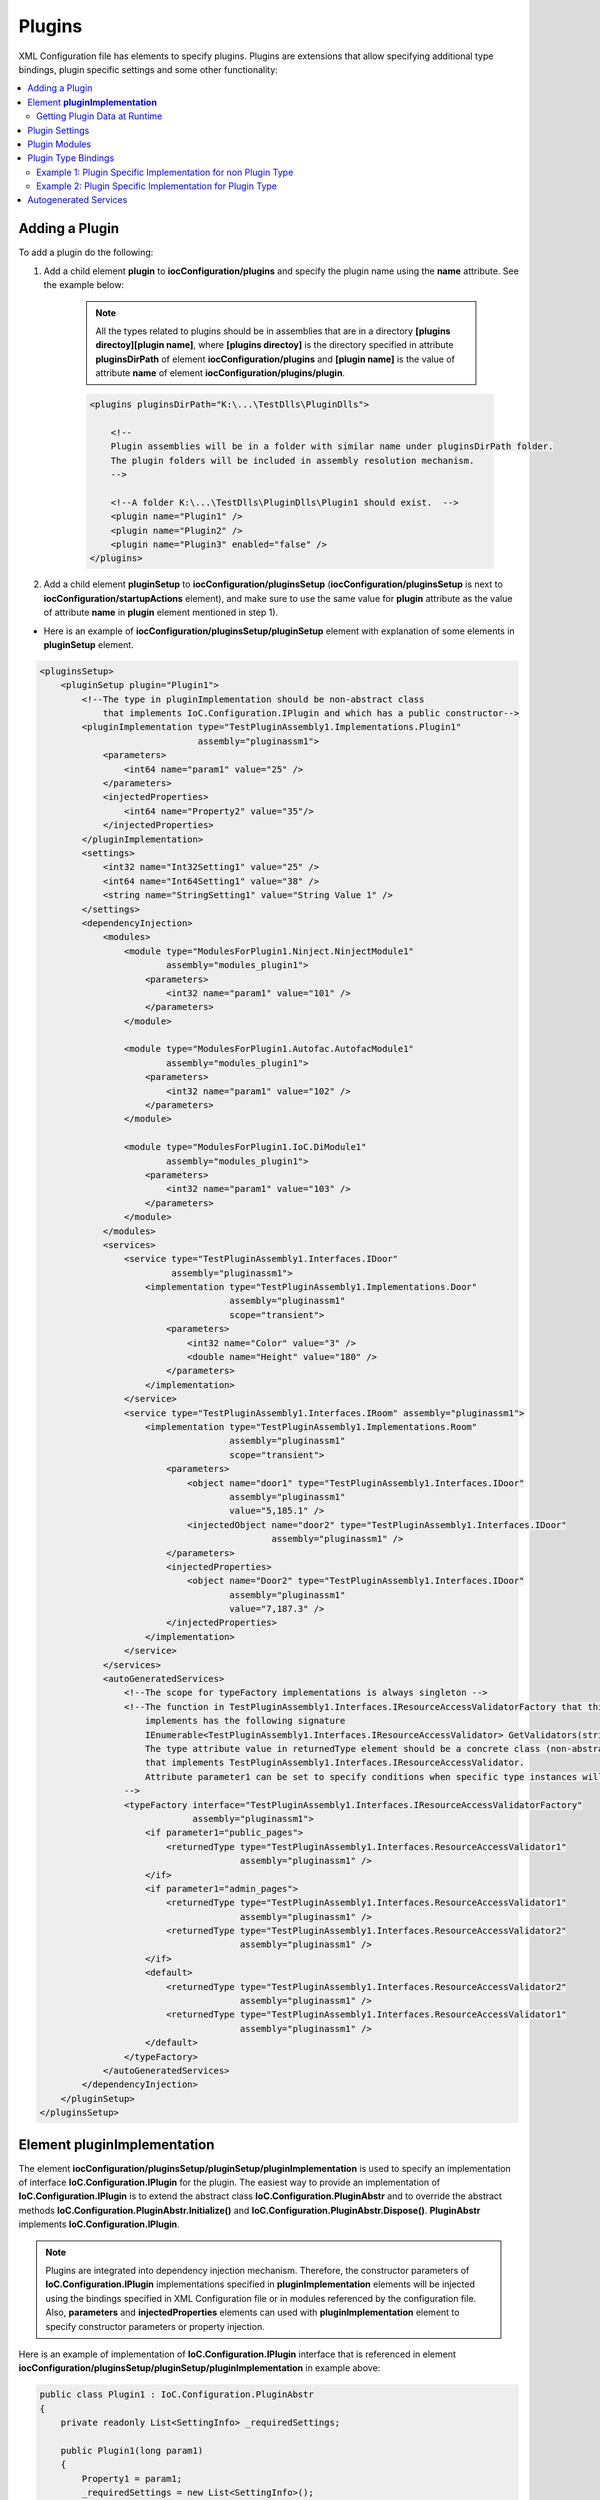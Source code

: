 =======
Plugins
=======

XML Configuration file has elements to specify plugins.
Plugins are extensions that allow specifying additional type bindings, plugin specific settings and some other functionality:

.. contents::
  :local:
  :depth: 2


Adding a Plugin
===============
To add a plugin do the following:

1) Add a child element **plugin** to **iocConfiguration/plugins** and specify the plugin name using the **name** attribute. See the example below:

    .. note::
        All the types related to plugins should be in assemblies that are in a directory **[plugins directoy]\[plugin name]**, where **[plugins directoy]** is the directory specified in attribute **pluginsDirPath** of element **iocConfiguration/plugins** and **[plugin name]** is the value of attribute **name** of element **iocConfiguration/plugins/plugin**.

    .. code-block:: xml

        <plugins pluginsDirPath="K:\...\TestDlls\PluginDlls">

            <!--
            Plugin assemblies will be in a folder with similar name under pluginsDirPath folder.
            The plugin folders will be included in assembly resolution mechanism.
            -->

            <!--A folder K:\...\TestDlls\PluginDlls\Plugin1 should exist.  -->
            <plugin name="Plugin1" />
            <plugin name="Plugin2" />
            <plugin name="Plugin3" enabled="false" />
        </plugins>

2) Add a child element **pluginSetup** to **iocConfiguration/pluginsSetup** (**iocConfiguration/pluginsSetup** is next to **iocConfiguration/startupActions** element), and make sure to use the same value for **plugin** attribute as the value of attribute **name** in **plugin** element mentioned in step 1).

- Here is an example of **iocConfiguration/pluginsSetup/pluginSetup** element with explanation of some elements in **pluginSetup** element.

.. code-block:: xml

    <pluginsSetup>
        <pluginSetup plugin="Plugin1">
            <!--The type in pluginImplementation should be non-abstract class
                that implements IoC.Configuration.IPlugin and which has a public constructor-->
            <pluginImplementation type="TestPluginAssembly1.Implementations.Plugin1"
                                  assembly="pluginassm1">
                <parameters>
                    <int64 name="param1" value="25" />
                </parameters>
                <injectedProperties>
                    <int64 name="Property2" value="35"/>
                </injectedProperties>
            </pluginImplementation>
            <settings>
                <int32 name="Int32Setting1" value="25" />
                <int64 name="Int64Setting1" value="38" />
                <string name="StringSetting1" value="String Value 1" />
            </settings>
            <dependencyInjection>
                <modules>
                    <module type="ModulesForPlugin1.Ninject.NinjectModule1"
                            assembly="modules_plugin1">
                        <parameters>
                            <int32 name="param1" value="101" />
                        </parameters>
                    </module>

                    <module type="ModulesForPlugin1.Autofac.AutofacModule1"
                            assembly="modules_plugin1">
                        <parameters>
                            <int32 name="param1" value="102" />
                        </parameters>
                    </module>

                    <module type="ModulesForPlugin1.IoC.DiModule1"
                            assembly="modules_plugin1">
                        <parameters>
                            <int32 name="param1" value="103" />
                        </parameters>
                    </module>
                </modules>
                <services>
                    <service type="TestPluginAssembly1.Interfaces.IDoor"
                             assembly="pluginassm1">
                        <implementation type="TestPluginAssembly1.Implementations.Door"
                                        assembly="pluginassm1"
                                        scope="transient">
                            <parameters>
                                <int32 name="Color" value="3" />
                                <double name="Height" value="180" />
                            </parameters>
                        </implementation>
                    </service>
                    <service type="TestPluginAssembly1.Interfaces.IRoom" assembly="pluginassm1">
                        <implementation type="TestPluginAssembly1.Implementations.Room"
                                        assembly="pluginassm1"
                                        scope="transient">
                            <parameters>
                                <object name="door1" type="TestPluginAssembly1.Interfaces.IDoor"
                                        assembly="pluginassm1"
                                        value="5,185.1" />
                                <injectedObject name="door2" type="TestPluginAssembly1.Interfaces.IDoor"
                                                assembly="pluginassm1" />
                            </parameters>
                            <injectedProperties>
                                <object name="Door2" type="TestPluginAssembly1.Interfaces.IDoor"
                                        assembly="pluginassm1"
                                        value="7,187.3" />
                            </injectedProperties>
                        </implementation>
                    </service>
                </services>
                <autoGeneratedServices>
                    <!--The scope for typeFactory implementations is always singleton -->
                    <!--The function in TestPluginAssembly1.Interfaces.IResourceAccessValidatorFactory that this configuration
                        implements has the following signature
                        IEnumerable<TestPluginAssembly1.Interfaces.IResourceAccessValidator> GetValidators(string resourceName);
                        The type attribute value in returnedType element should be a concrete class (non-abstract and non-interface),
                        that implements TestPluginAssembly1.Interfaces.IResourceAccessValidator.
                        Attribute parameter1 can be set to specify conditions when specific type instances will be returned.
                    -->
                    <typeFactory interface="TestPluginAssembly1.Interfaces.IResourceAccessValidatorFactory"
                                 assembly="pluginassm1">
                        <if parameter1="public_pages">
                            <returnedType type="TestPluginAssembly1.Interfaces.ResourceAccessValidator1"
                                          assembly="pluginassm1" />
                        </if>
                        <if parameter1="admin_pages">
                            <returnedType type="TestPluginAssembly1.Interfaces.ResourceAccessValidator1"
                                          assembly="pluginassm1" />
                            <returnedType type="TestPluginAssembly1.Interfaces.ResourceAccessValidator2"
                                          assembly="pluginassm1" />
                        </if>
                        <default>
                            <returnedType type="TestPluginAssembly1.Interfaces.ResourceAccessValidator2"
                                          assembly="pluginassm1" />
                            <returnedType type="TestPluginAssembly1.Interfaces.ResourceAccessValidator1"
                                          assembly="pluginassm1" />
                        </default>
                    </typeFactory>
                </autoGeneratedServices>
            </dependencyInjection>
        </pluginSetup>
    </pluginsSetup>

Element **pluginImplementation**
================================

The element **iocConfiguration/pluginsSetup/pluginSetup/pluginImplementation** is used to specify an implementation of interface **IoC.Configuration.IPlugin** for the plugin.
The easiest way to provide an implementation of **IoC.Configuration.IPlugin** is to extend the abstract class **IoC.Configuration.PluginAbstr** and to override the abstract methods **IoC.Configuration.PluginAbstr.Initialize()** and **IoC.Configuration.PluginAbstr.Dispose()**. **PluginAbstr** implements **IoC.Configuration.IPlugin**.

.. note::
    Plugins are integrated into dependency injection mechanism. Therefore, the constructor parameters of **IoC.Configuration.IPlugin** implementations specified in **pluginImplementation** elements will be injected using the bindings specified in XML Configuration file or in modules referenced by the configuration file. Also, **parameters** and **injectedProperties** elements can used with **pluginImplementation** element to specify constructor parameters or property injection.

Here is an example of implementation of **IoC.Configuration.IPlugin** interface that is referenced in element **iocConfiguration/pluginsSetup/pluginSetup/pluginImplementation** in example above:

.. code-block:: csharp

    public class Plugin1 : IoC.Configuration.PluginAbstr
    {
        private readonly List<SettingInfo> _requiredSettings;

        public Plugin1(long param1)
        {
            Property1 = param1;
            _requiredSettings = new List<SettingInfo>();
            _requiredSettings.Add(new SettingInfo("Int32Setting1", typeof(int)));
            _requiredSettings.Add(new SettingInfo("StringSetting1", typeof(string)));
        }

        public override IEnumerable<SettingInfo> RequiredSettings => _requiredSettings;

        public override void Dispose()
        {
            // Dispose resources
        }

        public override void Initialize()
        {
            // Do initialization here
        }

        public long Property1 { get; }
        public long Property2 { get; set; }
    }

Getting Plugin Data at Runtime
------------------------------

- To access an instance of **IoC.Configuration.IPlugin** for specific plugin, inject type **IoC.Configuration.IPluginDataRepository** (using constructor or property injection), and use the method **IPluginData GetPluginData(string pluginName)** in interface **IoC.Configuration.IPluginDataRepository**.

An example is demonstrated below:

.. code-block:: csharp

    public class AccessPluginDataExample
    {
        public AccessPluginDataExample(IoC.Configuration.IPluginDataRepository pluginDataRepository)
        {
            var pluginData = pluginRepository.GetPluginData("Plugin1");
            Assert.AreEqual(35, pluginData.Property2);
            Assert.AreEqual(25,
                pluginData.Settings.GetSettingValueOrThrow<int>("Int32Setting1"));
        }
    }

Plugin Settings
===============

An element **iocConfiguration/pluginsSetup/pluginSetup/settings** can be used to specify plugin specific settings. The format of plugin settings is similar to settings in general area (i.e., in element **iocConfiguration/settings**). For more details on settings in general refer to :doc:`./settings`.

.. code-block:: xml

    <!--...-->
    <pluginSetup plugin="Plugin1">
        <!--...-->
        <settings>
            <int32 name="Int32Setting1" value="25" />
            <int64 name="Int64Setting1" value="38" />
            <string name="StringSetting1" value="String Value 1" />
        </settings>
        <!--...-->
    </pluginSetup>

Here is an example of how to access plugin setting values at runtime:

.. code-block:: csharp

    public class AccessPluginDataExample
    {
        public AccessPluginDataExample(IoC.Configuration.IPluginDataRepository pluginDataRepository)
        {
            var pluginData = pluginRepository.GetPluginData("Plugin1");

            Assert.AreEqual(25,
                            pluginData.Settings.GetSettingValueOrThrow<int>("Int32Setting1"));
            Assert.AreEqual("String Value 1",
                            pluginData.Settings.GetSettingValueOrThrow<string>("StringSetting1"));
        }
    }

- If a setting is not found in plugin settings element **iocConfiguration/pluginsSetup/pluginSetup/settings**, **IoC.Configuration** will search for a setting in general settings area (i.e., in settings defined in element **iocConfiguration/settings**).
- To specify required settings, implement the property **IEnumerable<SettingInfo> RequiredSettings { get; }** in interface **IoC.Configuration.IPlugin**, or override the virtual property with the same name in **IoC.Configuration.PluginAbstr**, if the plugin implementation is a subclass of **IoC.Configuration.PluginAbstr** class.

Plugin Modules
==============
- Plugin modules can be specified in **module** elements under element **iocConfiguration/pluginsSetup/pluginSetup/dependencyInjection/modules**.
- The format of **iocConfiguration/pluginsSetup/pluginSetup/dependencyInjection/modules** is similar to the format of element **iocConfiguration/dependencyInjection/modules**, except that plugin modules are used to specify type bindings for plugin related types. See :doc:`./modules` for more details on **iocConfiguration/dependencyInjection/modules** element.

Plugin Type Bindings
====================

Plugin related type binding can be specified either under element **iocConfiguration/dependencyInjection/services** to provide plugin related implementations for non plugin interfaces, or under element **iocConfiguration/pluginsSetup/pluginSetup/dependencyInjection/services** for cases when both the service and the implementation are plugin specific.

.. note::
    If the plugin is disabled by setting the value of attribute **enabled** in element **iocConfiguration/plugins/plugin** for the specific plugin, the type bindings for the given plugin will be ignored.

Example 1: Plugin Specific Implementation for non Plugin Type
-------------------------------------------------------------

Here is an example of binding a non-plugin service **SharedServices.Interfaces.IInterface5** to plugin specific type **TestPluginAssembly1.Implementations.Interface5_Plugin1Impl**.

.. code-block:: xml

    <iocConfiguration>
        <!--...-->
        </dependencyInjection>
            <!--...-->
            <services>
                <service type="SharedServices.Interfaces.IInterface5" assembly="shared_services">
                    <implementation type="SharedServices.Implementations.Interface5_Impl1"
                                    assembly="shared_services"
                                    scope="singleton" />
                    <implementation type="TestPluginAssembly1.Implementations.Interface5_Plugin1Impl"
                                    assembly="pluginassm1" scope="singleton" />
                    <implementation type="TestPluginAssembly2.Implementations.Interface5_Plugin2Impl"
                                    assembly="pluginassm2" scope="transient" />
                    <implementation type="TestPluginAssembly3.Implementations.Interface5_Plugin3Impl"
                                    assembly="pluginassm3" scope="transient" />
                </service>
                <!--...-->
            </services>
            <!--...-->
        </dependencyInjection>
    </iocConfiguration>

Example 2: Plugin Specific Implementation for Plugin Type
---------------------------------------------------------

Here is an example of binding a plugin service **TestPluginAssembly1.Interfaces.IDoor** to plugin specific type **TestPluginAssembly1.Implementations.Door**.

.. code-block:: xml

    <iocConfiguration>
        <!--...-->
        <pluginsSetup>
            <pluginSetup plugin="Plugin1">
                <!--...-->
                <dependencyInjection>
                    <services>
                        <service type="TestPluginAssembly1.Interfaces.IDoor"
                                 assembly="pluginassm1">
                            <implementation type="TestPluginAssembly1.Implementations.Door"
                                            assembly="pluginassm1"
                                            scope="transient">
                                <parameters>
                                    <int32 name="Color" value="3" />
                                    <double name="Height" value="180" />
                                </parameters>
                            </implementation>
                        </service>
                        <!--...-->
                    </services>
                    <!--...-->
                <dependencyInjection>
            </pluginSetup>
            <!--...-->
        <pluginsSetup>
        <!--...-->
    <iocConfiguration>

Autogenerated Services
======================

An interface with auto-generated implementations can be specified in element **iocConfiguration/pluginsSetup/pluginSetup/dependencyInjection/autoGeneratedServices**. For more information on autogenerated services see :doc:`./autogenerated-services`.

Here is an example of **autoGeneratedServices** for a plugin. In this example, **IoC.Configuration** will generate an implementation of **TestPluginAssembly1.Interfaces.IResourceAccessValidatorFactory** and will configure a type binding, that ,apts the interface **IResourceAccessValidatorFactory** to auto-generated type.

.. code-block:: xml

        <autoGeneratedServices>
            <!--The scope for typeFactory implementations is always singleton -->
            <!--The method in TestPluginAssembly1.Interfaces.IResourceAccessValidatorFactory that this configuration
                implements has the following signature:
                IEnumerable<TestPluginAssembly1.Interfaces.IResourceAccessValidator> GetValidators(string resourceName);

                The type attribute value in returnedType element should be a concrete
                class (non-abstract and non-interface), that implements TestPluginAssembly1.Interfaces.IResourceAccessValidator.
                Attribute parameter1 maps values of parameter resourceName in GetValidators() method to returned values.
            -->
            <typeFactory interface="TestPluginAssembly1.Interfaces.IResourceAccessValidatorFactory"
                         assembly="pluginassm1">
                <if parameter1="public_pages">
                    <returnedType type="TestPluginAssembly1.Interfaces.ResourceAccessValidator1"
                                  assembly="pluginassm1" />
                </if>
                <if parameter1="admin_pages">
                    <returnedType type="TestPluginAssembly1.Interfaces.ResourceAccessValidator1"
                                  assembly="pluginassm1" />
                    <returnedType type="TestPluginAssembly1.Interfaces.ResourceAccessValidator2"
                                  assembly="pluginassm1" />
                </if>
                <default>
                    <returnedType type="TestPluginAssembly1.Interfaces.ResourceAccessValidator2"
                                  assembly="pluginassm1" />
                    <returnedType type="TestPluginAssembly1.Interfaces.ResourceAccessValidator1"
                                  assembly="pluginassm1" />
                </default>
            </typeFactory>
        </autoGeneratedServices>

The definition of interface **IResourceAccessValidatorFactory** is shown below

.. code-block:: csharp

    public interface IResourceAccessValidatorFactory
    {
        IEnumerable<IResourceAccessValidator> GetValidators(string resourceName);
    }